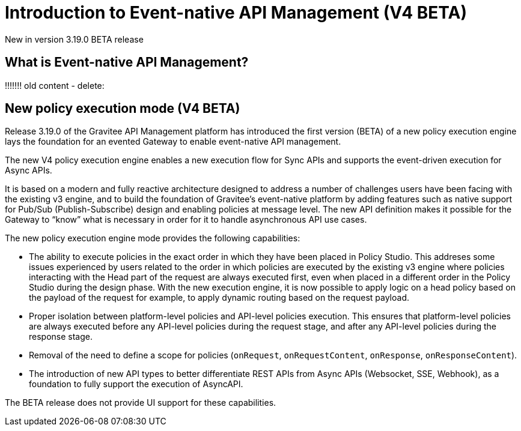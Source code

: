 [[apim-v4-beta-introduction-to-event-native-api-management]]
= Introduction to Event-native API Management (V4 BETA)
:page-sidebar: apim_3_x_sidebar
:page-permalink: apim/3.x/apim_v4_beta_event_native_api_management_introduction.html
:page-folder: apim/v4-beta
:page-layout: apim3x

[label label-version]#New in version 3.19.0#
[label label-version]#BETA release#

== What is Event-native API Management?

















!!!!!!!
old content - delete:

== New policy execution mode (V4 BETA)

Release 3.19.0 of the Gravitee API Management platform has introduced the first version (BETA) of a new policy execution engine lays the foundation for an evented Gateway to enable event-native API management.

The new V4 policy execution engine enables a new execution flow for Sync APIs and supports the event-driven execution for Async APIs.

It is based on a modern and fully reactive architecture designed to address a number of challenges users have been facing with the existing v3 engine, and to build the foundation of Gravitee's event-native platform by adding features such as native support for Pub/Sub (Publish-Subscribe) design and enabling policies at message level. The new API definition makes it possible for the Gateway to “know” what is necessary in order for it to handle asynchronous API use cases.

The new policy execution engine mode provides the following capabilities:

* The ability to execute policies in the exact order in which they have been placed in Policy Studio. This addreses some issues experienced by users related to the order in which policies are executed by the existing v3 engine where policies interacting with the Head part of the request are always executed first, even when placed in a different order in the Policy Studio during the design phase. With the new execution engine, it is now possible to apply logic on a head policy based on the payload of the request for example, to apply dynamic routing based on the request payload.
* Proper isolation between platform-level policies and API-level policies execution. This ensures that platform-level policies are always executed before any API-level policies during the request stage, and after any API-level policies during the response stage.
* Removal of the need to define a scope for policies (`onRequest`, `onRequestContent`, `onResponse`, `onResponseContent`).
* The introduction of new API types to better differentiate REST APIs from Async APIs (Websocket, SSE, Webhook), as a foundation to fully support the execution of AsyncAPI.

The BETA release does not provide UI support for these capabilities.
